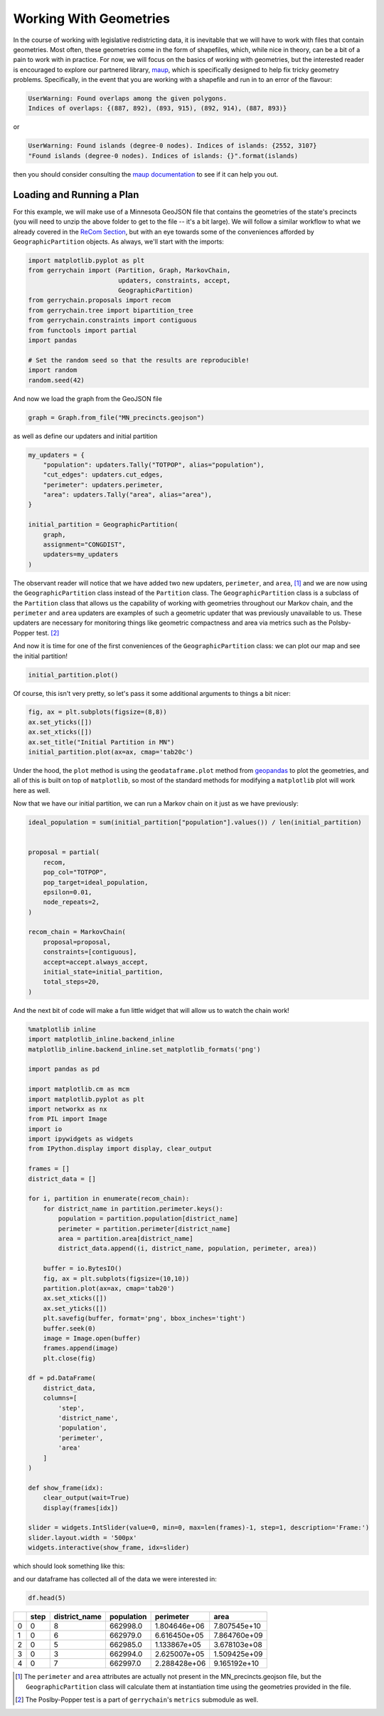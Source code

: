 =======================
Working With Geometries
=======================

In the course of working with legislative redistricting data, it is inevitable that
we will have to work with files that contain geometries. Most often, these geometries
come in the form of shapefiles, which, while nice in theory, can be a bit of a pain to
work with in practice. For now, we will focus on the basics of working with geometries,
but the interested reader is encouraged to explore our partnered library, 
`maup <https://github.com/mggg/maup#readme>`_, which is specifically designed to
help fix tricky geometry problems. Specifically, in the event that you are working with
a shapefile and run in to an error of the flavour:

.. code-block:: console

    UserWarning: Found overlaps among the given polygons. 
    Indices of overlaps: {(887, 892), (893, 915), (892, 914), (887, 893)}

or 


.. code-block:: console

    UserWarning: Found islands (degree-0 nodes). Indices of islands: {2552, 3107}
    "Found islands (degree-0 nodes). Indices of islands: {}".format(islands)

then you should consider consulting the 
`maup documentation <https://github.com/mggg/maup/wiki/>`_
to see if it can help you out.


Loading and Running a Plan
--------------------------

.. raw:: html

    <div class="center-container">
      <a href="https://github.com/mggg/GerryChain/tree/main/docs/_static/MN.zip" class="download-badge" download>Download MN File</a>
    </div>
    <br style="line-height: 5px;">

For this example, we will make use of a Minnesota GeoJSON file that contains
the geometries of the state's precincts (you will need to unzip the above
folder to get to the file -- it's a bit large). We will follow a similar workflow to
what we already covered in the `ReCom Section <./recom.html>`_, but with an eye
towards some of the conveniences afforded by ``GeographicPartition`` objects. As always,
we'll start with the imports:

.. code-block:: python

    import matplotlib.pyplot as plt
    from gerrychain import (Partition, Graph, MarkovChain,
                            updaters, constraints, accept,
                            GeographicPartition)
    from gerrychain.proposals import recom
    from gerrychain.tree import bipartition_tree
    from gerrychain.constraints import contiguous
    from functools import partial
    import pandas

    # Set the random seed so that the results are reproducible!
    import random
    random.seed(42)

And now we load the graph from the GeoJSON file

.. code-block:: python

    graph = Graph.from_file("MN_precincts.geojson")

as well as define our updaters and initial partition

.. code-block:: python

    my_updaters = {
        "population": updaters.Tally("TOTPOP", alias="population"),
        "cut_edges": updaters.cut_edges,
        "perimeter": updaters.perimeter,
        "area": updaters.Tally("area", alias="area"),
    }

    initial_partition = GeographicPartition(
        graph,
        assignment="CONGDIST",
        updaters=my_updaters
    )

The observant reader will notice that we have added two new updaters, ``perimeter``,
and ``area``, [1]_ and we are now using the ``GeographicPartition`` class instead of the
``Partition`` class. The ``GeographicPartition`` class is a subclass of the
``Partition`` class that allows us the capability of working with geometries throughout
our Markov chain, and the ``perimeter`` and ``area`` updaters are examples of such a 
geometric updater that was previously unavailable to us. These updaters are necessary for
monitoring things like geometric compactness and area via metrics such as the Polsby-Popper
test. [2]_ 

And now it is time for one of the first conveniences of the ``GeographicPartition`` class:
we can plot our map and see the initial partition!

.. code-block:: python

    initial_partition.plot()

.. image:: ./images/MN_initial_partition.png
    :align: center
    :height: 400px

Of course, this isn't very pretty, so let's pass it some additional arguments to 
things a bit nicer:

.. code-block:: python
  
    fig, ax = plt.subplots(figsize=(8,8))
    ax.set_yticks([])
    ax.set_xticks([])
    ax.set_title("Initial Partition in MN")
    initial_partition.plot(ax=ax, cmap='tab20c')

.. image:: ./images/MN_initial_partition_pretty.png
    :align: center
    :height: 400px

Under the hood, the ``plot`` method is using the ``geodataframe.plot`` method from
`geopandas <https://geopandas.org/>`_ to plot the geometries, and all of this is 
built on top of ``matplotlib``, so most of the standard methods for modifying a
``matplotlib`` plot will work here as well.

Now that we have our initial partition, we can run a Markov chain on it just as we
have previously:

.. code-block:: python

    ideal_population = sum(initial_partition["population"].values()) / len(initial_partition)


    proposal = partial(
        recom,
        pop_col="TOTPOP",
        pop_target=ideal_population,
        epsilon=0.01,
        node_repeats=2,
    )

    recom_chain = MarkovChain(
        proposal=proposal,
        constraints=[contiguous],
        accept=accept.always_accept,
        initial_state=initial_partition,
        total_steps=20,
    )

And the next bit of code will make a fun little widget that will allow us to 
watch the chain work!

.. code-block:: python

    %matplotlib inline
    import matplotlib_inline.backend_inline
    matplotlib_inline.backend_inline.set_matplotlib_formats('png')

    import pandas as pd

    import matplotlib.cm as mcm
    import matplotlib.pyplot as plt
    import networkx as nx
    from PIL import Image
    import io
    import ipywidgets as widgets
    from IPython.display import display, clear_output

    frames = []
    district_data = []

    for i, partition in enumerate(recom_chain):
        for district_name in partition.perimeter.keys():
            population = partition.population[district_name]
            perimeter = partition.perimeter[district_name]
            area = partition.area[district_name]
            district_data.append((i, district_name, population, perimeter, area))

        buffer = io.BytesIO()
        fig, ax = plt.subplots(figsize=(10,10))
        partition.plot(ax=ax, cmap='tab20')
        ax.set_xticks([])
        ax.set_yticks([])
        plt.savefig(buffer, format='png', bbox_inches='tight')
        buffer.seek(0)
        image = Image.open(buffer)
        frames.append(image)
        plt.close(fig)

    df = pd.DataFrame(
        district_data,
        columns=[
            'step',
            'district_name',
            'population',
            'perimeter',
            'area'
        ]
    )

    def show_frame(idx):
        clear_output(wait=True)
        display(frames[idx])

    slider = widgets.IntSlider(value=0, min=0, max=len(frames)-1, step=1, description='Frame:')
    slider.layout.width = '500px'
    widgets.interactive(show_frame, idx=slider)

which should look something like this:

.. image:: ./images/MN_geopartition_ensamble.gif
    :align: center
    :height: 400px

and our dataframe has collected all of the data we were interested in:

.. code-block:: python

    df.head(5)
  

+---+------+---------------+------------+---------------+--------------+
|   | step | district_name | population |   perimeter   |     area     |
+===+======+===============+============+===============+==============+
| 0 |  0   |       8       |  662998.0  | 1.804646e+06  | 7.807545e+10 |
+---+------+---------------+------------+---------------+--------------+
| 1 |  0   |       6       |  662979.0  | 6.616450e+05  | 7.864760e+09 |
+---+------+---------------+------------+---------------+--------------+
| 2 |  0   |       5       |  662985.0  | 1.133867e+05  | 3.678103e+08 |
+---+------+---------------+------------+---------------+--------------+
| 3 |  0   |       3       |  662994.0  | 2.625007e+05  | 1.509425e+09 |
+---+------+---------------+------------+---------------+--------------+
| 4 |  0   |       7       |  662997.0  | 2.288428e+06  | 9.165192e+10 |
+---+------+---------------+------------+---------------+--------------+






.. [1] The ``perimeter`` and ``area`` attributes are actually not present in the 
  MN_precincts.geojson file, but the ``GeographicPartition`` class will calculate
  them at instantiation time using the geometries provided in the file.
.. [2] The Poslby-Popper test is a part of ``gerrychain``'s ``metrics`` submodule
  as well.

